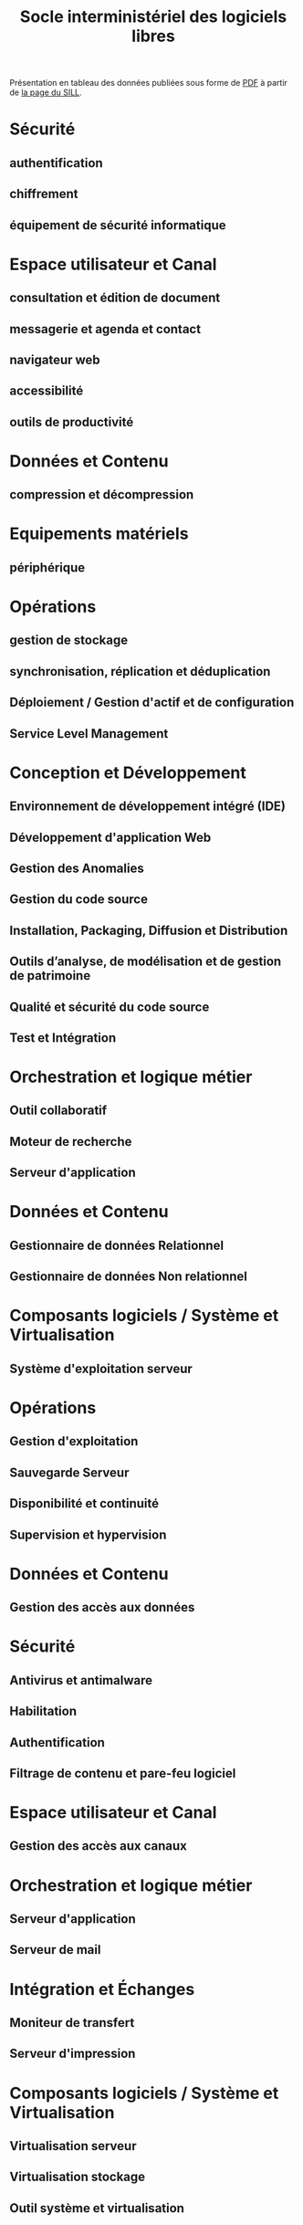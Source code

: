 #+title: Socle interministériel des logiciels libres

Présentation en tableau des données publiées sous forme de [[https://references.modernisation.gouv.fr/sites/default/files/SILL%25202018%2520-%2520socle%2520interministeriel%2520de%2520logiciels%2520libres.pdf][PDF]] à
partir de [[https://references.modernisation.gouv.fr/socle-logiciels-libres][la page du SILL]].

* Sécurité
** authentification
** chiffrement
** équipement de sécurité informatique

* Espace utilisateur et Canal
** consultation et édition de document
** messagerie et agenda et contact
** navigateur web
** accessibilité
** outils de productivité

* Données et Contenu
** compression et décompression

* Equipements matériels
** périphérique

* Opérations
** gestion de stockage
** synchronisation, réplication et déduplication
** Déploiement / Gestion d'actif et de configuration
** Service Level Management

* Conception et Développement
** Environnement de développement intégré (IDE)
** Développement d'application Web
** Gestion des Anomalies
** Gestion du code source
** Installation, Packaging, Diffusion et Distribution
** Outils d’analyse, de modélisation et de gestion de patrimoine
** Qualité et sécurité du code source
** Test et Intégration

* Orchestration et logique métier
** Outil collaboratif
** Moteur de recherche
** Serveur d'application

* Données et Contenu
** Gestionnaire de données Relationnel
** Gestionnaire de données Non relationnel

* Composants logiciels / Système et Virtualisation
** Système d'exploitation serveur

* Opérations
** Gestion d'exploitation
** Sauvegarde Serveur
** Disponibilité et continuité
** Supervision et hypervision

* Données et Contenu
** Gestion des accès aux données

* Sécurité
** Antivirus et antimalware
** Habilitation
** Authentification
** Filtrage de contenu et pare-feu logiciel

* Espace utilisateur et Canal
** Gestion des accès aux canaux

* Orchestration et logique métier
** Serveur d'application
** Serveur de mail

* Intégration et Échanges
** Moniteur de transfert
** Serveur d'impression

* Composants logiciels / Système et Virtualisation
** Virtualisation serveur
** Virtualisation stockage
** Outil système et virtualisation

